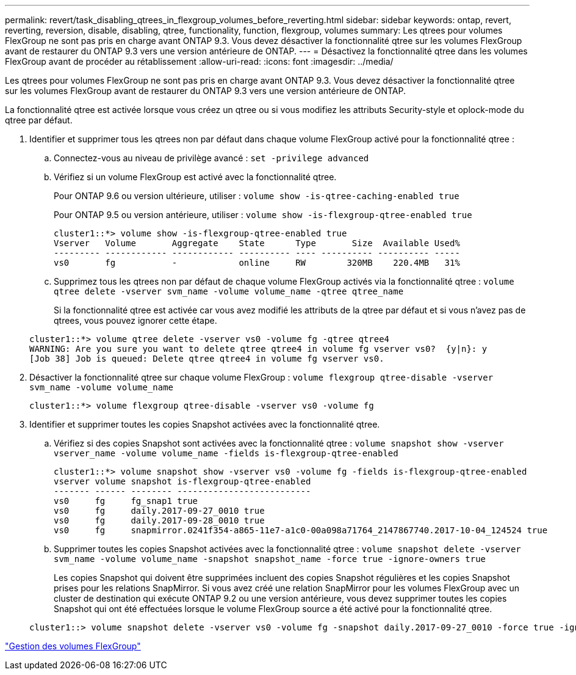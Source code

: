 ---
permalink: revert/task_disabling_qtrees_in_flexgroup_volumes_before_reverting.html 
sidebar: sidebar 
keywords: ontap, revert, reverting, reversion, disable, disabling, qtree, functionality, function, flexgroup, volumes 
summary: Les qtrees pour volumes FlexGroup ne sont pas pris en charge avant ONTAP 9.3. Vous devez désactiver la fonctionnalité qtree sur les volumes FlexGroup avant de restaurer du ONTAP 9.3 vers une version antérieure de ONTAP. 
---
= Désactivez la fonctionnalité qtree dans les volumes FlexGroup avant de procéder au rétablissement
:allow-uri-read: 
:icons: font
:imagesdir: ../media/


[role="lead"]
Les qtrees pour volumes FlexGroup ne sont pas pris en charge avant ONTAP 9.3. Vous devez désactiver la fonctionnalité qtree sur les volumes FlexGroup avant de restaurer du ONTAP 9.3 vers une version antérieure de ONTAP.

La fonctionnalité qtree est activée lorsque vous créez un qtree ou si vous modifiez les attributs Security-style et oplock-mode du qtree par défaut.

. Identifier et supprimer tous les qtrees non par défaut dans chaque volume FlexGroup activé pour la fonctionnalité qtree :
+
.. Connectez-vous au niveau de privilège avancé : `set -privilege advanced`
.. Vérifiez si un volume FlexGroup est activé avec la fonctionnalité qtree.
+
Pour ONTAP 9.6 ou version ultérieure, utiliser : `volume show -is-qtree-caching-enabled true`

+
Pour ONTAP 9.5 ou version antérieure, utiliser : `volume show -is-flexgroup-qtree-enabled true`

+
[listing]
----
cluster1::*> volume show -is-flexgroup-qtree-enabled true
Vserver   Volume       Aggregate    State      Type       Size  Available Used%
--------- ------------ ------------ ---------- ---- ---------- ---------- -----
vs0       fg           -            online     RW        320MB    220.4MB   31%
----
.. Supprimez tous les qtrees non par défaut de chaque volume FlexGroup activés via la fonctionnalité qtree : `volume qtree delete -vserver svm_name -volume volume_name -qtree qtree_name`
+
Si la fonctionnalité qtree est activée car vous avez modifié les attributs de la qtree par défaut et si vous n'avez pas de qtrees, vous pouvez ignorer cette étape.

+
[listing]
----
cluster1::*> volume qtree delete -vserver vs0 -volume fg -qtree qtree4
WARNING: Are you sure you want to delete qtree qtree4 in volume fg vserver vs0?  {y|n}: y
[Job 38] Job is queued: Delete qtree qtree4 in volume fg vserver vs0.
----


. Désactiver la fonctionnalité qtree sur chaque volume FlexGroup : `volume flexgroup qtree-disable -vserver svm_name -volume volume_name`
+
[listing]
----
cluster1::*> volume flexgroup qtree-disable -vserver vs0 -volume fg
----
. Identifier et supprimer toutes les copies Snapshot activées avec la fonctionnalité qtree.
+
.. Vérifiez si des copies Snapshot sont activées avec la fonctionnalité qtree : `volume snapshot show -vserver vserver_name -volume volume_name -fields is-flexgroup-qtree-enabled`
+
[listing]
----
cluster1::*> volume snapshot show -vserver vs0 -volume fg -fields is-flexgroup-qtree-enabled
vserver volume snapshot is-flexgroup-qtree-enabled
------- ------ -------- --------------------------
vs0     fg     fg_snap1 true
vs0     fg     daily.2017-09-27_0010 true
vs0     fg     daily.2017-09-28_0010 true
vs0     fg     snapmirror.0241f354-a865-11e7-a1c0-00a098a71764_2147867740.2017-10-04_124524 true
----
.. Supprimer toutes les copies Snapshot activées avec la fonctionnalité qtree : `volume snapshot delete -vserver svm_name -volume volume_name -snapshot snapshot_name -force true -ignore-owners true`
+
Les copies Snapshot qui doivent être supprimées incluent des copies Snapshot régulières et les copies Snapshot prises pour les relations SnapMirror. Si vous avez créé une relation SnapMirror pour les volumes FlexGroup avec un cluster de destination qui exécute ONTAP 9.2 ou une version antérieure, vous devez supprimer toutes les copies Snapshot qui ont été effectuées lorsque le volume FlexGroup source a été activé pour la fonctionnalité qtree.

+
[listing]
----
cluster1::> volume snapshot delete -vserver vs0 -volume fg -snapshot daily.2017-09-27_0010 -force true -ignore-owners true
----




link:../flexgroup/index.html["Gestion des volumes FlexGroup"]
